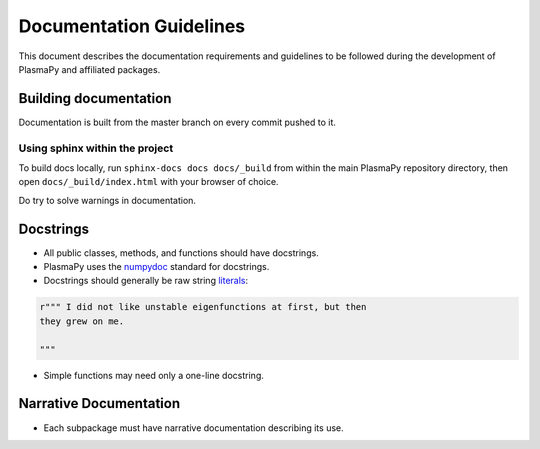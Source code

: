 ************************
Documentation Guidelines
************************

This document describes the documentation requirements and guidelines
to be followed during the development of PlasmaPy and affiliated
packages.

Building documentation
======================
Documentation is built from the master branch on every commit pushed to it.


Using sphinx within the project
-------------------------------
To build docs locally, run ``sphinx-docs docs docs/_build`` from within the main
PlasmaPy repository directory, then open ``docs/_build/index.html`` with your
browser of choice.

Do try to solve warnings in documentation.

Docstrings
==========

* All public classes, methods, and functions should have docstrings.

* PlasmaPy uses the `numpydoc
  <https://github.com/numpy/numpy/blob/master/doc/HOWTO_DOCUMENT.rst.txt>`_
  standard for docstrings.

* Docstrings should generally be raw string `literals
  <https://docs.python.org/3/reference/lexical_analysis.html#literals>`_:
  
.. code-block:: python

   r""" I did not like unstable eigenfunctions at first, but then
   they grew on me.
   
   """
    
* Simple functions may need only a one-line docstring.

Narrative Documentation
=======================

* Each subpackage must have narrative documentation describing its
  use.

